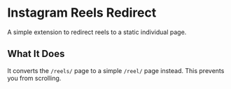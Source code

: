 * Instagram Reels Redirect
A simple extension to redirect reels to a static individual page.
** What It Does
It converts the =/reels/= page to a simple =/reel/= page instead. This prevents you from scrolling.

